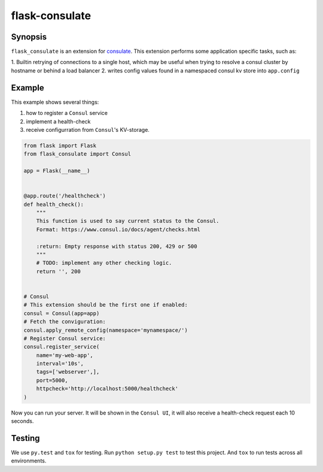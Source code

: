 ===============
flask-consulate
===============

.. image:: https://travis-ci.org/wemake-services/flask-consulate.svg?branch=master
   :target: https://travis-ci.org/wemake-services/flask-consulate

.. image:: https://coveralls.io/repos/wemake-services/flask-consulate/badge.svg?branch=master
   :target: https://coveralls.io/github/wemake-services/flask-consulate?branch=master

Synopsis
========

``flask_consulate`` is an extension for `consulate`_.
This extension performs some application specific tasks, such as:

1. Builtin retrying of connections to a single host, which may be useful
when trying to resolve a consul cluster by hostname or behind a load balancer
2. writes config values found in a namespaced consul kv store into ``app.config``

Example
=======

This example shows several things: 

1. how to register a ``Consul`` service
2. implement a health-check
3. receive configurration from ``Consul``'s KV-storage.

.. code-block:: python
    
    from flask import Flask
    from flask_consulate import Consul

    app = Flask(__name__)
    
    
    @app.route('/healthcheck')
    def health_check():
        """
        This function is used to say current status to the Consul.
        Format: https://www.consul.io/docs/agent/checks.html
    
        :return: Empty response with status 200, 429 or 500
        """
        # TODO: implement any other checking logic.
        return '', 200
    
    
    # Consul
    # This extension should be the first one if enabled:
    consul = Consul(app=app)
    # Fetch the conviguration:
    consul.apply_remote_config(namespace='mynamespace/')
    # Register Consul service:
    consul.register_service(
        name='my-web-app',
        interval='10s',
        tags=['webserver',],
        port=5000,
        httpcheck='http://localhost:5000/healthcheck'
    )
    
Now you can run your server. It will be shown in the ``Consul UI``, it will also receive a health-check request each 10 seconds.

Testing
=======

We use ``py.test`` and ``tox`` for testing.
Run ``python setup.py test`` to test this project.
And ``tox`` to run tests across all environments.

.. _`consulate`: https://github.com/gmr/consulate
